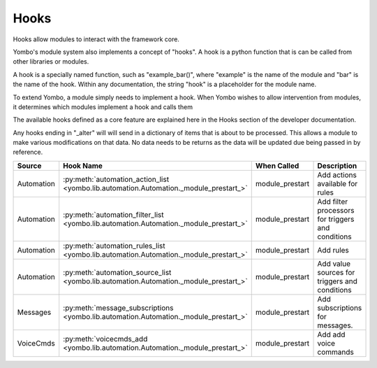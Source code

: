 .. _hooks:

##################
Hooks
##################

Hooks allow modules to interact with the framework core.

Yombo's module system also implements a concept of "hooks". A hook is a python function that is can be called from
other libraries or modules.

A hook is a specially named function, such as "example_bar()", where "example" is the name of the module and "bar" is
the name of the hook. Within any documentation, the string "hook" is a placeholder for the module name.

To extend Yombo, a module simply needs to implement a hook. When Yombo wishes to allow intervention from modules, it
determines which modules implement a hook and calls them

The available hooks defined as a core feature are explained here in the Hooks section of the developer documentation.

Any hooks ending in "_alter" will will send in a dictionary of items that is about to be processed. This allows a
module to make various modifications on that data. No data needs to be returns as the data will be updated due being
passed in by reference.

=========================== ================================================================================================== ========================== ==============================================================
Source                      Hook Name                                                                                          When Called                Description
=========================== ================================================================================================== ========================== ==============================================================
Automation                  :py:meth:`automation_action_list <yombo.lib.automation.Automation._module_prestart_>`              module_prestart            Add actions available for rules
Automation                  :py:meth:`automation_filter_list <yombo.lib.automation.Automation._module_prestart_>`              module_prestart            Add filter processors for triggers and conditions
Automation                  :py:meth:`automation_rules_list <yombo.lib.automation.Automation._module_prestart_>`               module_prestart            Add rules
Automation                  :py:meth:`automation_source_list <yombo.lib.automation.Automation._module_prestart_>`              module_prestart            Add value sources for triggers and conditions
Messages                    :py:meth:`message_subscriptions <yombo.lib.automation.Automation._module_prestart_>`               module_prestart            Add subscriptions for messages.
VoiceCmds                   :py:meth:`voicecmds_add <yombo.lib.automation.Automation._module_prestart_>`                       module_prestart            Add add voice commands
=========================== ================================================================================================== ========================== ==============================================================
